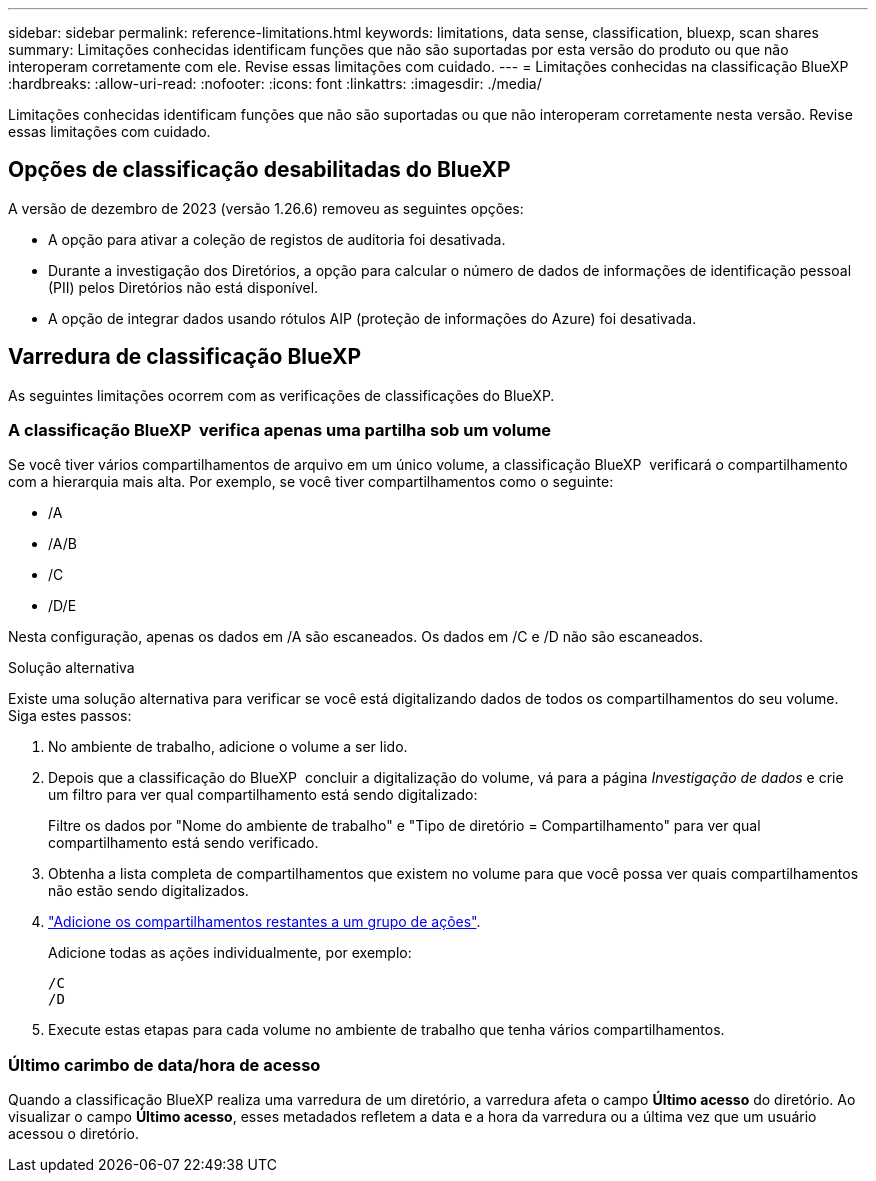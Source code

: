 ---
sidebar: sidebar 
permalink: reference-limitations.html 
keywords: limitations, data sense, classification, bluexp, scan shares 
summary: Limitações conhecidas identificam funções que não são suportadas por esta versão do produto ou que não interoperam corretamente com ele. Revise essas limitações com cuidado. 
---
= Limitações conhecidas na classificação BlueXP 
:hardbreaks:
:allow-uri-read: 
:nofooter: 
:icons: font
:linkattrs: 
:imagesdir: ./media/


[role="lead"]
Limitações conhecidas identificam funções que não são suportadas ou que não interoperam corretamente nesta versão. Revise essas limitações com cuidado.



== Opções de classificação desabilitadas do BlueXP

A versão de dezembro de 2023 (versão 1.26.6) removeu as seguintes opções:

* A opção para ativar a coleção de registos de auditoria foi desativada.
* Durante a investigação dos Diretórios, a opção para calcular o número de dados de informações de identificação pessoal (PII) pelos Diretórios não está disponível.
* A opção de integrar dados usando rótulos AIP (proteção de informações do Azure) foi desativada.




== Varredura de classificação BlueXP

As seguintes limitações ocorrem com as verificações de classificações do BlueXP.



=== A classificação BlueXP  verifica apenas uma partilha sob um volume

Se você tiver vários compartilhamentos de arquivo em um único volume, a classificação BlueXP  verificará o compartilhamento com a hierarquia mais alta. Por exemplo, se você tiver compartilhamentos como o seguinte:

* /A
* /A/B
* /C
* /D/E


Nesta configuração, apenas os dados em /A são escaneados. Os dados em /C e /D não são escaneados.

.Solução alternativa
Existe uma solução alternativa para verificar se você está digitalizando dados de todos os compartilhamentos do seu volume. Siga estes passos:

. No ambiente de trabalho, adicione o volume a ser lido.
. Depois que a classificação do BlueXP  concluir a digitalização do volume, vá para a página _Investigação de dados_ e crie um filtro para ver qual compartilhamento está sendo digitalizado:
+
Filtre os dados por "Nome do ambiente de trabalho" e "Tipo de diretório = Compartilhamento" para ver qual compartilhamento está sendo verificado.

. Obtenha a lista completa de compartilhamentos que existem no volume para que você possa ver quais compartilhamentos não estão sendo digitalizados.
. link:task-scanning-file-shares.html["Adicione os compartilhamentos restantes a um grupo de ações"].
+
Adicione todas as ações individualmente, por exemplo:

+
....
/C
/D
....
. Execute estas etapas para cada volume no ambiente de trabalho que tenha vários compartilhamentos.




=== Último carimbo de data/hora de acesso

Quando a classificação BlueXP realiza uma varredura de um diretório, a varredura afeta o campo **Último acesso** do diretório. Ao visualizar o campo **Último acesso**, esses metadados refletem a data e a hora da varredura ou a última vez que um usuário acessou o diretório.
